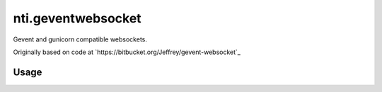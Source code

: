 =====================
 nti.geventwebsocket
=====================

Gevent and gunicorn compatible websockets.

Originally based on code at `https://bitbucket.org/Jeffrey/gevent-websocket`_

Usage
=====
